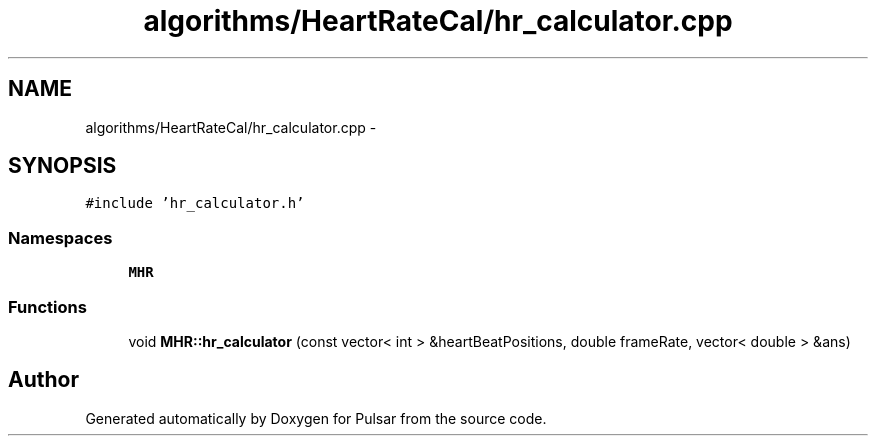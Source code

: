 .TH "algorithms/HeartRateCal/hr_calculator.cpp" 3 "Sat Aug 30 2014" "Pulsar" \" -*- nroff -*-
.ad l
.nh
.SH NAME
algorithms/HeartRateCal/hr_calculator.cpp \- 
.SH SYNOPSIS
.br
.PP
\fC#include 'hr_calculator\&.h'\fP
.br

.SS "Namespaces"

.in +1c
.ti -1c
.RI " \fBMHR\fP"
.br
.in -1c
.SS "Functions"

.in +1c
.ti -1c
.RI "void \fBMHR::hr_calculator\fP (const vector< int > &heartBeatPositions, double frameRate, vector< double > &ans)"
.br
.in -1c
.SH "Author"
.PP 
Generated automatically by Doxygen for Pulsar from the source code\&.
